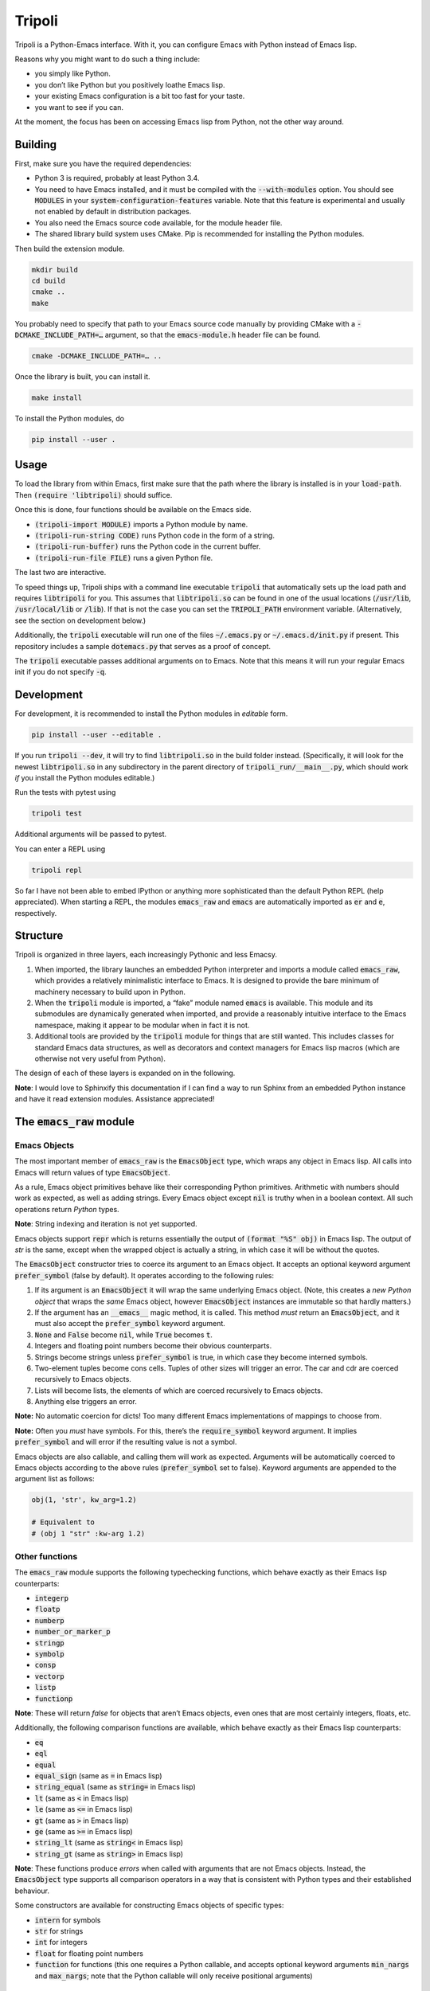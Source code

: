 =======
Tripoli
=======

Tripoli is a Python-Emacs interface. With it, you can configure Emacs with
Python instead of Emacs lisp.

Reasons why you might want to do such a thing include:

- you simply like Python.
- you don’t like Python but you positively loathe Emacs lisp.
- your existing Emacs configuration is a bit too fast for your taste.
- you want to see if you can.

At the moment, the focus has been on accessing Emacs lisp from Python, not the
other way around.


Building
========

First, make sure you have the required dependencies:

- Python 3 is required, probably at least Python 3.4.
- You need to have Emacs installed, and it must be compiled with the
  :code:`--with-modules` option. You should see :code:`MODULES` in your
  :code:`system-configuration-features` variable. Note that this feature is
  experimental and usually not enabled by default in distribution packages.
- You also need the Emacs source code available, for the module header file.
- The shared library build system uses CMake. Pip is recommended for installing
  the Python modules.

Then build the extension module.

.. code:: bash

  mkdir build
  cd build
  cmake ..
  make

You probably need to specify that path to your Emacs source code manually by
providing CMake with a :code:`-DCMAKE_INCLUDE_PATH=…` argument, so that the
:code:`emacs-module.h` header file can be found.

.. code:: bash

  cmake -DCMAKE_INCLUDE_PATH=… ..

Once the library is built, you can install it.

.. code:: bash

  make install

To install the Python modules, do

.. code:: bash

  pip install --user .


Usage
=====

To load the library from within Emacs, first make sure that the path where the
library is installed is in your :code:`load-path`. Then :code:`(require
'libtripoli)` should suffice.

Once this is done, four functions should be available on the Emacs side.

- :code:`(tripoli-import MODULE)` imports a Python module by name.
- :code:`(tripoli-run-string CODE)` runs Python code in the form of a string.
- :code:`(tripoli-run-buffer)` runs the Python code in the current buffer.
- :code:`(tripoli-run-file FILE)` runs a given Python file.

The last two are interactive.

To speed things up, Tripoli ships with a command line executable :code:`tripoli`
that automatically sets up the load path and requires :code:`libtripoli` for
you. This assumes that :code:`libtripoli.so` can be found in one of the usual
locations (:code:`/usr/lib`, :code:`/usr/local/lib` or :code:`/lib`). If that is
not the case you can set the :code:`TRIPOLI_PATH` environment variable.
(Alternatively, see the section on development below.)

Additionally, the :code:`tripoli` executable will run one of the files
:code:`~/.emacs.py` or :code:`~/.emacs.d/init.py` if present. This repository
includes a sample :code:`dotemacs.py` that serves as a proof of concept.

The :code:`tripoli` executable passes additional arguments on to Emacs. Note
that this means it will run your regular Emacs init if you do not specify
:code:`-q`.


Development
===========

For development, it is recommended to install the Python modules in *editable*
form.

.. code:: bash

  pip install --user --editable .

If you run :code:`tripoli --dev`, it will try to find :code:`libtripoli.so` in
the build folder instead. (Specifically, it will look for the newest
:code:`libtripoli.so` in any subdirectory in the parent directory of
:code:`tripoli_run/__main__.py`, which should work *if* you install the Python
modules editable.)

Run the tests with pytest using

.. code:: bash

  tripoli test

Additional arguments will be passed to pytest.

You can enter a REPL using

.. code:: bash

  tripoli repl

So far I have not been able to embed IPython or anything more sophisticated than
the default Python REPL (help appreciated). When starting a REPL, the modules
:code:`emacs_raw` and :code:`emacs` are automatically imported as :code:`er` and
:code:`e`, respectively.


Structure
=========

Tripoli is organized in three layers, each increasingly Pythonic and less Emacsy.

1. When imported, the library launches an embedded Python interpreter and
   imports a module called :code:`emacs_raw`, which provides a relatively
   minimalistic interface to Emacs. It is designed to provide the bare minimum
   of machinery necessary to build upon in Python.
2. When the :code:`tripoli` module is imported, a “fake” module named
   :code:`emacs` is available. This module and its submodules are dynamically
   generated when imported, and provide a reasonably intuitive interface to the
   Emacs namespace, making it appear to be modular when in fact it is not.
3. Additional tools are provided by the :code:`tripoli` module for things that
   are still wanted. This includes classes for standard Emacs data structures,
   as well as decorators and context managers for Emacs lisp macros (which are
   otherwise not very useful from Python).

The design of each of these layers is expanded on in the following.

**Note**: I would love to Sphinxify this documentation if I can find a way to
run Sphinx from an embedded Python instance and have it read extension modules.
Assistance appreciated!


The :code:`emacs_raw` module
============================


Emacs Objects
-------------

The most important member of :code:`emacs_raw` is the :code:`EmacsObject` type,
which wraps any object in Emacs lisp. All calls into Emacs will return values of
type :code:`EmacsObject`.

As a rule, Emacs object primitives behave like their corresponding Python
primitives. Arithmetic with numbers should work as expected, as well as adding
strings. Every Emacs object except :code:`nil` is truthy when in a boolean
context. All such operations return *Python* types.

**Note**: String indexing and iteration is not yet supported.

Emacs objects support :code:`repr` which is returns essentially the output of
:code:`(format "%S" obj)` in Emacs lisp. The output of `str` is the same, except
when the wrapped object is actually a string, in which case it will be without
the quotes.

The :code:`EmacsObject` constructor tries to coerce its argument to an Emacs
object. It accepts an optional keyword argument :code:`prefer_symbol` (false by
default). It operates according to the following rules:

1. If its argument is an :code:`EmacsObject` it will wrap the same underlying
   Emacs object. (Note, this creates a *new Python object* that wraps the *same*
   Emacs object, however :code:`EmacsObject` instances are immutable so that
   hardly matters.)
2. If the argument has an :code:`__emacs__` magic method, it is called. This
   method *must* return an :code:`EmacsObject`, and it must also accept the
   :code:`prefer_symbol` keyword argument.
3. :code:`None` and :code:`False` become :code:`nil`, while :code:`True` becomes
   :code:`t`.
4. Integers and floating point numbers become their obvious counterparts.
5. Strings become strings unless :code:`prefer_symbol` is true, in which case
   they become interned symbols.
6. Two-element tuples become cons cells. Tuples of other sizes will trigger an
   error. The car and cdr are coerced recursively to  Emacs objects.
7. Lists will become lists, the elements of which are coerced recursively to
   Emacs objects.
8. Anything else triggers an error.

**Note:** No automatic coercion for dicts! Too many different Emacs
implementations of mappings to choose from.

**Note:** Often you *must* have symbols. For this, there’s the
:code:`require_symbol` keyword argument. It implies :code:`prefer_symbol` and
will error if the resulting value is not a symbol.

Emacs objects are also callable, and calling them will work as expected.
Arguments will be automatically coerced to Emacs objects according to the above
rules (:code:`prefer_symbol` set to false). Keyword arguments are appended to
the argument list as follows:

.. code:: python

   obj(1, 'str', kw_arg=1.2)

   # Equivalent to
   # (obj 1 "str" :kw-arg 1.2)


Other functions
---------------

The :code:`emacs_raw` module supports the following typechecking functions,
which behave exactly as their Emacs lisp counterparts:

- :code:`integerp`
- :code:`floatp`
- :code:`numberp`
- :code:`number_or_marker_p`
- :code:`stringp`
- :code:`symbolp`
- :code:`consp`
- :code:`vectorp`
- :code:`listp`
- :code:`functionp`

**Note**: These will return *false* for objects that aren’t Emacs objects, even
ones that are most certainly integers, floats, etc.

Additionally, the following comparison functions are available, which behave
exactly as their Emacs lisp counterparts:

- :code:`eq`
- :code:`eql`
- :code:`equal`
- :code:`equal_sign` (same as :code:`=` in Emacs lisp)
- :code:`string_equal` (same as :code:`string=` in Emacs lisp)
- :code:`lt` (same as :code:`<` in Emacs lisp)
- :code:`le` (same as :code:`<=` in Emacs lisp)
- :code:`gt` (same as :code:`>` in Emacs lisp)
- :code:`ge` (same as :code:`>=` in Emacs lisp)
- :code:`string_lt` (same as :code:`string<` in Emacs lisp)
- :code:`string_gt` (same as :code:`string>` in Emacs lisp)

**Note**: These functions produce *errors* when called with arguments that are
not Emacs objects. Instead, the :code:`EmacsObject` type supports all comparison
operators in a way that is consistent with Python types and their established
behaviour.

Some constructors are available for constructing Emacs objects of specific types:

- :code:`intern` for symbols
- :code:`str` for strings
- :code:`int` for integers
- :code:`float` for floating point numbers
- :code:`function` for functions (this one requires a Python callable, and
  accepts optional keyword arguments :code:`min_nargs` and :code:`max_nargs`;
  note that the Python callable will only receive positional arguments)


Exceptions
----------

Python exceptions and Emacs non-local exits are converted as required across the
interface boundary as they propagate through the call stack.

Every Emacs non-local exit is represented on the Python side by the exception
classes :code:`emacs_raw.Signal` (created by e.g. :code:`signal` or
:code:`error` in Emacs lisp), or :code:`emacs_raw.Throw` (created by
:code:`throw`).

The :code:`args` attribute on these exception objects is a two-element tuple
containing the *symbol* and the *data*. For signals, the symbol is typically
:code:`error` and the data is a list, the first element of which is the error
message. For throws, the symbol is the tag and the data is the value.

These exceptions can be raised from Python code, too, and will be converted to
the proper Emacs non-local exits if possible. However, it is usually sufficient
to throw regular Python exceptions, which are converted to Emacs errors with an
appropriate message.


The Emacs Namespace layer
=========================

Upon importing the `tripoli` module, Python code has access to a “magical”
`emacs` module which provides dynamic access to the Emacs namespace in a way
that is intended to mimic “real” Python modules. This works well as long as the
symbols represented on the Emacs side follow standard Emacs naming.

This is best explained through example:

.. code:: python

   emacs.thing             # => thing
   emacs.some_other_thing  # => some-other-thing
   emacs.some.other.thing  # => some-other-thing
   emacs.private._member   # => private--member

As you can see, attribute access with :code:`.` and underscores behave
identically by inserting separators. This has the fortunate coincidence that a
leading underscore represents private members as expected.

This will also find symbols using non-standard separators, specifically
:code:`-/:|` are searched in order. The search order starts with all hyphens,
and it starts with non-standard separators in the beginning, and not the end, so
it should find your symbol relatively quickly unless it is truly unusual.

Symbol search is lazy, which means that you can import non-existing “modules” as
long as you feel like until you actually need to use them for anything.

If you feel that performance is problematic or you can’t find the symbols you
need, you can access a specific symbol by indexing:

.. code:: python

   emacs['some**weird++symbol']  # => some**weird++symbol
   emacs.prefix['~~~']           # => prefix~~~

Note, no implicit separators are used in this case.

These “modules” support some magical attributes and methods for introspection,
all ending with a single underscore (on the assumption that this is an usual
kind of symbol to find in Emacs):

- :code:`raw_`: Only working on the root `emacs` object, this grants access to
  the `emacs_raw` module.
- :code:`clear_cache_()`: Symbols are cached for performance reasons. This lets
  you clear that cache.
- :code:`_`: Returns the “default” symbol, usually the one with all separators
  hyphens.
- :code:`fs_(exists=True)`: Returns a symbol with an existing function binding.
  If it does not exist, and :code:`exists` is true, an error is thrown.
  Otherwise, the default symbol is returned.
- :code:`vs_(exists=True)`: Like :code:`fs_` except looks for value bindings.
- :code:`fb_`: The function binding of the symbol :code:`fs_()`.
- :code:`fb_`: The value binding of the symbol :code:`vs_()`.
- :code:`symbols_(convert=True)`: An iterator with all the potential symbols
  represented by this object. If :code:`convert`, they will be converted to
  Emacs objects, otherwise just strings.
- :code:`seps_(s)`: Return a new namespace object representing the same Emacs
  symbol(s), but with a different separator search space. Note that the new
  separators are not applied to the existing parts of the symbol, only future
  ones. The argument :code:`s` is a string of separator characters.

Example for :code:`seps_(s)`:

.. code:: python

   emacs.a.b.seps_('~').c.d  # => a-b~c~d

These module objects behave as Python modules in every way, e.g. you can do

.. code:: python

   import emacs.package as package
   from emacs import package

They also support calling and attribute assignment.

.. code:: python

   from emacs import package
   package.archives = …
   package.initialize()

   # This is equivalent to the following in Emacs lisp:
   # (setq package-archives …)
   # (package-initialize)

Emacs namespace modules are coercible to Emacs objects, using :code:`self.vb_`
or :code:`self._` depending on whether symbols are preferred or not.


The “additional goodies” layer
==============================

**Note**: Tripoli is under active development, and this layer most of all.

At the end of the day, it would still be inconvenient to use Tripoli if this was
all there was to it. Python supports a great deal of syntax sugar for common use
cases (e.g. list and dict indexing, iteration) which are difficult to replicate
if the entire interface to Emacs consists of calling functions like :code:`car`,
:code:`cdr` and :code:`cons`.

More crucially, coding in Emacs lisp makes heavy use of *macros*, which are
sadly not available unless you are specifically writing Emacs lisp, and it’s
tricky (although not impossible, perhaps) to create a generic interface to
macros.

As such, Tripoli provides a number of convenience functions, decorators, context
managers and classes to make life easier. (Not so many at the moment, but more
to come.)


Creating symbols
----------------

Symbols are ubiquitous in Emacs lisp, and Python has no primitive symbol
datatype that is distinguishable from strings. Since strings are usually coerced
to strings, you will find that you may need to explicitly create symbols by
calling :code:`emacs_raw.intern` for example.

I prefer binding :code:`_` to this function, and this binding is available in
the :code:`tripoli` module.


Lists and alists
----------------

The :code:`tripoli.types` module exports two classes called :code:`List` and
:code:`AssociationList`. They wrap Emacs objects and roughly behave identically
to Python lists and dicts. The constructor accepts an Emacs object that can
either be the first cons cell of the list or a symbol to which the list is
bound.

Since these types are implemented in Emacs as linked lists, you can expect them
to perform poorly compared to Python lists when used in particular ways. For
example, :code:`append` is expensive, while :code:`push` is cheap (appending to
the beginning).

The :code:`AssociationList` class constructor accepts the keyword arguments:

- :code:`inplace=False`: If set to true, assignment will prefer updating
  existing cons cells over pushing to the front. (A memory/performance
  tradeoff.)
- :code:`assq=False`: If set to true, lookup will be done with :code:`assq` and
  :code:`eq` instead of :code:`assoc` and :code:`equal`.
- :code:`prefer_symbol=False`: If set to true, keys are coerced to symbols when
  possible (usually what you want if :code:`assq` is true).

**Note**: At the moment, these wrapper classes do not support deleting from the
head of the list if it was instantiated with a pointer to the cons cell. For
this reason it is preferable to bind it to a symbol when possible. This is
because of how lists are implemented in Emacs lisp. (Did it ever surprise you
that if you want to delete elements from a list in Emacs lisp, the list is
mutated in place, but you still have to :code:`setq` the result? Same reason.)
This limitation is fixable, and will be fixed, albeit not without some
surprising behaviour in other contexts. Arguably, not being able to delete from
the head is *more* surprising.


Functions
---------

The module :code:`tripoli.decorators` supplies three decorators that make life
easier when working with functions.

- :code:`defun(name)`: Creates an Emacs function and binds it to a symbol.
- :code:`add_hook(hook, append=False, local=False)`: Creates an Emacs function
  and adds it to a hook.
- :code:`eval_after_load(feature)`: Creates an Emacs function and runs it after
  :code:`feature` is loaded.

The latter two decorators accept an optional :code:`name` argument to create a
named function (bound to a symbol).

Additionally, all decorators accept an optional :code:`interactive` argument to
make the resulting function interactive (not particularly useful unless it is
named as well).
